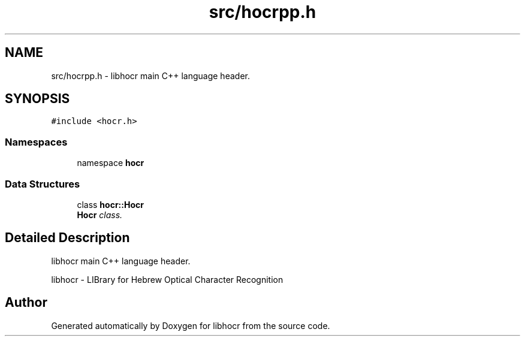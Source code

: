 .TH "src/hocrpp.h" 3 "27 May 2008" "Version 0.10.10" "libhocr" \" -*- nroff -*-
.ad l
.nh
.SH NAME
src/hocrpp.h \- libhocr main C++ language header. 
.SH SYNOPSIS
.br
.PP
\fC#include <hocr.h>\fP
.br

.SS "Namespaces"

.in +1c
.ti -1c
.RI "namespace \fBhocr\fP"
.br
.in -1c
.SS "Data Structures"

.in +1c
.ti -1c
.RI "class \fBhocr::Hocr\fP"
.br
.RI "\fI\fBHocr\fP class. \fP"
.in -1c
.SH "Detailed Description"
.PP 
libhocr main C++ language header. 

libhocr - LIBrary for Hebrew Optical Character Recognition 
.SH "Author"
.PP 
Generated automatically by Doxygen for libhocr from the source code.
